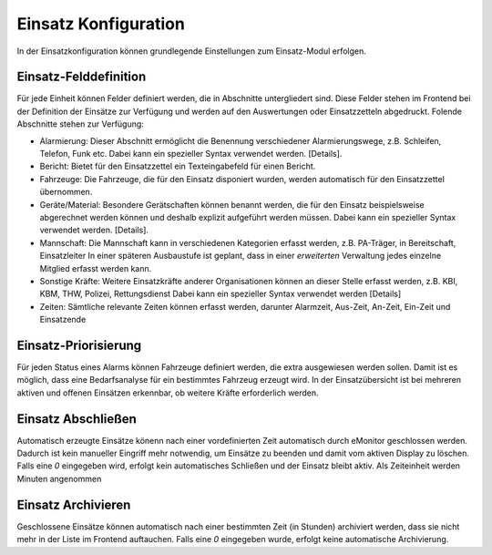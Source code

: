 Einsatz Konfiguration
=====================

In der Einsatzkonfiguration können grundlegende Einstellungen zum Einsatz-Modul erfolgen.

Einsatz-Felddefinition
----------------------

Für jede Einheit können Felder definiert werden, die in Abschnitte untergliedert sind. Diese Felder stehen im Frontend
bei der Definition der Einsätze zur Verfügung und werden auf den Auswertungen oder Einsatzzetteln abgedruckt. Folende
Abschnitte stehen zur Verfügung:

* Alarmierung:
  Dieser Abschnitt ermöglicht die Benennung verschiedener Alarmierungswege, z.B. Schleifen, Telefon, Funk etc.
  Dabei kann ein spezieller Syntax verwendet werden. [Details].

* Bericht:
  Bietet für den Einsatzzettel ein Texteingabefeld für einen Bericht.

* Fahrzeuge:
  Die Fahrzeuge, die für den Einsatz disponiert wurden, werden automatisch für den Einsatzzettel übernommen.

* Geräte/Material:
  Besondere Gerätschaften können benannt werden, die für den Einsatz beispielsweise abgerechnet werden können und
  deshalb explizit aufgeführt werden müssen.
  Dabei kann ein spezieller Syntax verwendet werden. [Details].

* Mannschaft:
  Die Mannschaft kann in verschiedenen Kategorien erfasst werden, z.B. PA-Träger, in Bereitschaft, Einsatzleiter
  In einer späteren Ausbaustufe ist geplant, dass in einer *erweiterten* Verwaltung jedes einzelne Mitglied erfasst
  werden kann.

* Sonstige Kräfte:
  Weitere Einsatzkräfte anderer Organisationen können an dieser Stelle erfasst werden, z.B. KBI, KBM, THW, Polizei,
  Rettungsdienst
  Dabei kann ein spezieller Syntax verwendet werden [Details]

* Zeiten:
  Sämtliche relevante Zeiten können erfasst werden, darunter Alarmzeit, Aus-Zeit, An-Zeit, Ein-Zeit und Einsatzende

Einsatz-Priorisierung
---------------------

Für jeden Status eines Alarms können Fahrzeuge definiert werden, die extra ausgewiesen werden sollen. Damit ist es
möglich, dass eine Bedarfsanalyse für ein bestimmtes Fahrzeug erzeugt wird. In der Einsatzübersicht ist bei mehreren
aktiven und offenen Einsätzen erkennbar, ob weitere Kräfte erforderlich werden.

Einsatz Abschließen
-------------------

Automatisch erzeugte Einsätze könenn nach einer vordefinierten Zeit automatisch durch eMonitor geschlossen werden.
Dadurch ist kein manueller Eingriff mehr notwendig, um Einsätze zu beenden und damit vom aktiven Display zu löschen.
Falls eine *0* eingegeben wird, erfolgt kein automatisches Schließen und der Einsatz bleibt aktiv. Als Zeiteinheit
werden Minuten angenommen

Einsatz Archivieren
-------------------

Geschlossene Einsätze können automatisch nach einer bestimmten Zeit (in Stunden) archiviert werden, dass sie nicht mehr
in der Liste im Frontend auftauchen. Falls eine *0* eingegeben wurde, erfolgt keine automatische Archivierung.
